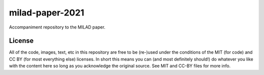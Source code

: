 milad-paper-2021
================

Accompaniment repository to the MILAD paper.


License
-------

All of the code, images, text, etc in this repository are free to be (re-)used under the conditions of the MIT (for code) and CC BY (for most everything else) licenses.
In short this means you can (and most definitely should!) do whatever you like with the content here so long as you acknowledge the original source.
See MIT and CC-BY files for more info.